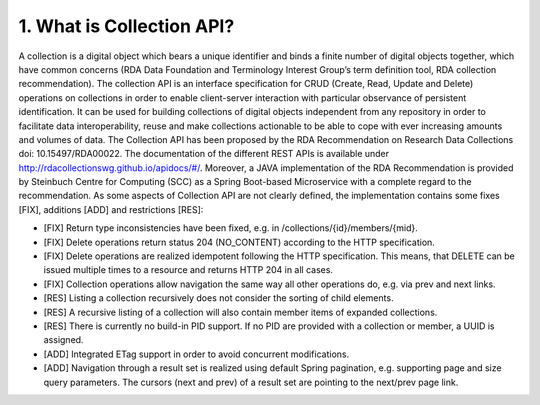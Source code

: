 ===========================
1.	What is Collection API?
===========================

A collection is a digital object which bears a unique identifier and binds a finite number of digital objects together, which have common concerns (RDA Data Foundation and Terminology Interest Group’s term definition tool, RDA collection recommendation). The collection API is an interface specification for CRUD (Create, Read, Update and Delete) operations on collections in order to enable client-server interaction with particular observance of persistent identification. It can be used for building collections of digital objects independent from any repository in order to facilitate data interoperability, reuse and make collections actionable to be able to cope with ever increasing amounts and volumes of data. The Collection API has been proposed by the RDA Recommendation on Research Data Collections doi: 10.15497/RDA00022. The documentation of the different REST APIs is available under http://rdacollectionswg.github.io/apidocs/#/.  Moreover, a JAVA implementation of the RDA Recommendation is provided by Steinbuch Centre for Computing (SCC) as a Spring Boot-based Microservice with a complete regard to the recommendation. As some aspects of Collection API are not clearly defined, the implementation contains some fixes [FIX], additions [ADD] and restrictions [RES]:

* [FIX] Return type inconsistencies have been fixed, e.g. in /collections/{id}/members/{mid}.
* [FIX] Delete operations return status 204 (NO_CONTENT) according to the HTTP specification.
* [FIX] Delete operations are realized idempotent following the HTTP specification. This means, that DELETE can be issued multiple times to a resource and returns HTTP 204 in all cases.
* [FIX] Collection operations allow navigation the same way all other operations do, e.g. via prev and next links.
* [RES] Listing a collection recursively does not consider the sorting of child elements.
* [RES] A recursive listing of a collection will also contain member items of expanded collections.
* [RES] There is currently no build-in PID support. If no PID are provided with a collection or member, a UUID is assigned.
* [ADD] Integrated ETag support in order to avoid concurrent modifications.
* [ADD] Navigation through a result set is realized using default Spring pagination, e.g. supporting page and size query parameters. The cursors (next and prev) of a result set are pointing to the next/prev page link.

